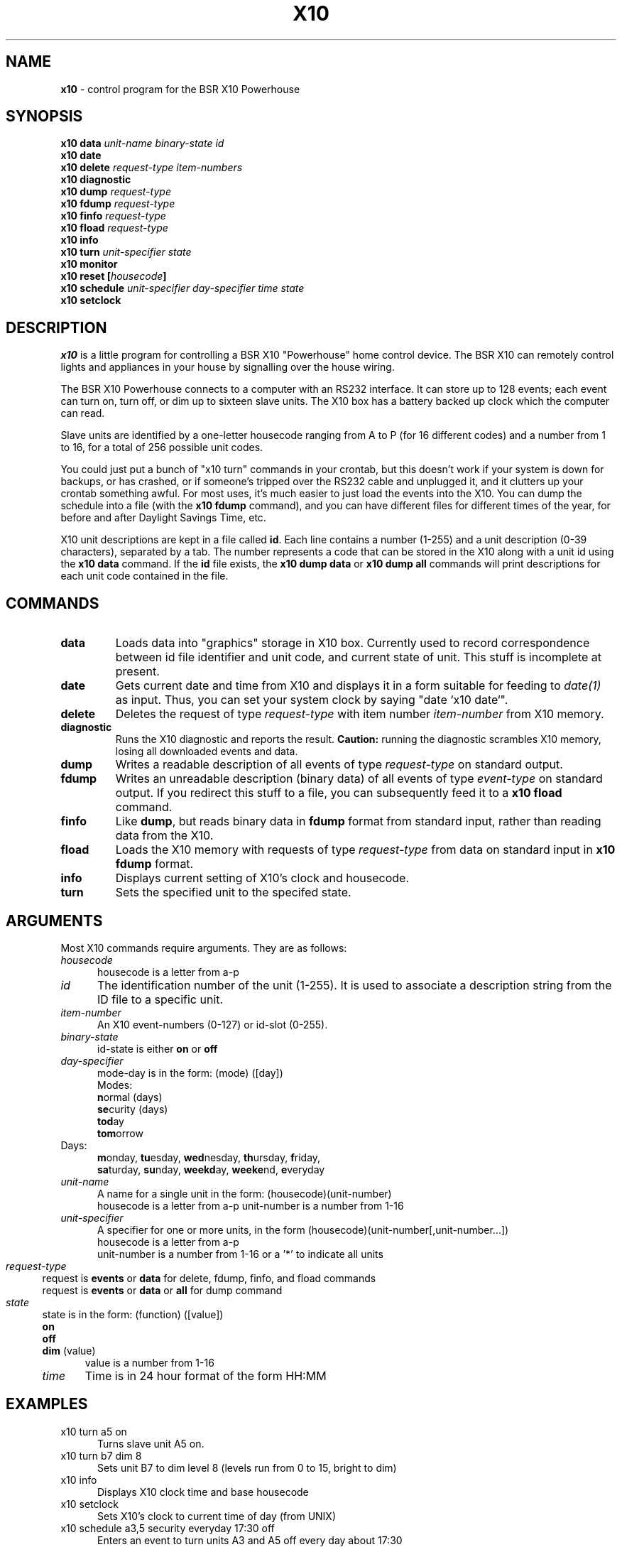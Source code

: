 .TH X10 1 local
.SH NAME
.B x10\^
- control program for the BSR X10 Powerhouse
.SH SYNOPSIS
.B x10 data \fIunit-name\fP \fIbinary-state\fP \fIid\fP
.br
.B x10 date
.br
.B x10 delete \fIrequest-type\fP \fIitem-numbers\fP
.br
.B x10 diagnostic
.br
.B x10 dump \fIrequest-type\fP
.br
.B x10 fdump \fIrequest-type\fP
.br
.B x10 finfo \fIrequest-type\fP
.br
.B x10 fload \fIrequest-type\fP
.br
.B x10 info
.br
.B x10 turn \fIunit-specifier\fP \fIstate\fP
.br
.B x10 monitor
.br
.B x10 reset [\fIhousecode\fP]
.br
.B x10 schedule \fIunit-specifier\fP \fIday-specifier\fP \fItime\fP \fIstate\fP
.br
.B x10 setclock
.SH DESCRIPTION
.I x10
is a little program for controlling a BSR X10 "Powerhouse" home
control device.  The BSR X10 can remotely control lights and appliances
in your house by signalling over the house wiring.
.PP
The BSR X10 Powerhouse connects to a computer with an RS232 interface.
It can store up to 128 events;  each event can turn on, turn off, or dim
up to sixteen slave units.  The X10 box has a battery backed up clock
which the computer can read.
.PP
Slave units are identified by a one-letter housecode ranging from A to P (for 16
different codes) and a number from 1 to 16, for a total of 256 possible
unit codes.
.PP
You could just put a bunch of "x10 turn" commands in your crontab, but
this doesn't work if your system is down for backups, or has crashed,
or if someone's tripped over the RS232 cable and unplugged it, and it
clutters up your crontab something awful.  For most uses, it's much
easier to just load the events into the X10.  You can dump the schedule
into a file (with the \fBx10 fdump\fP command),
and you can have different files for different times of
the year, for before and after Daylight Savings Time, etc.
.PP
X10 unit descriptions are kept in a file called \fBid\fR.  Each
line contains a number (1-255) and a unit description (0-39 characters),
separated by a tab.
The number represents a code that can be stored in the X10 along
with a unit id using the \fBx10 data\fR command.  If the \fBid\fR
file exists, the \fBx10 dump data\fR or \fBx10 dump all\fR commands
will print descriptions for each unit code contained in the file.
.SH COMMANDS
.IP \fBdata\fP \fIunit-name\fP \fIbinary-state\fP \fIid\fP
Loads data into "graphics" storage in X10 box.  Currently used to
record correspondence between id file identifier and unit code,
and current state of unit.
This stuff is incomplete at present.
.PP
.IP \fBdate\fP
Gets current date and time from X10 and displays it in a form suitable
for feeding to \fIdate(1)\fP as input.  Thus, you can set your system clock
by saying "date `x10 date`".
.PP
.IP \fBdelete\fP \fIrequest-type\fP \fIitem-numbers\fP
Deletes the request of type \fIrequest-type\fP with item number
\fIitem-number\fP from X10 memory.
.PP
.IP \fBdiagnostic\fP
Runs the X10 diagnostic and reports the result.  \fBCaution:\fP running
the diagnostic scrambles X10 memory, losing all downloaded events and
data.
.PP
.IP \fBdump\fP \fIrequest-type\fP
Writes a readable description of all events of type \fIrequest-type\fP
on standard output.
.PP
.IP \fBfdump\fP \fIrequest-type\fP
Writes an unreadable description (binary data) of all events of type
\fIevent-type\fP on standard output.  If you redirect this stuff to
a file, you can subsequently feed it to a \fBx10 fload\fP command.
.PP
.IP \fBfinfo\fP \fIrequest-type\fP
Like \fBdump\fP, but reads binary data in \fBfdump\fP format from
standard input, rather than reading data from the X10.
.PP
.IP \fBfload\fP \fIrequest-type\fP
Loads the X10 memory with requests of type \fIrequest-type\fP from
data on standard input in \fBx10 fdump\fP format.
.PP
.IP \fBinfo\fP
Displays current setting of X10's clock and housecode.
.PP
.IP \fBturn\fP \fIunit-specifier\fP \fIstate\fP
Sets the specified unit to the specifed state.
.PP
.SH ARGUMENTS
Most X10 commands require arguments.  They are as follows:
.TP 5
\fIhousecode\fP
housecode is a letter from a-p
.TP 5
\fIid\fP
The identification number of the unit (1-255).  It is used to associate
a description string from the ID file to a specific unit.
.TP 5
\fIitem-number\fP
An X10 event-numbers (0-127) or id-slot (0-255).
.TP 5
\fIbinary-state\fP
id-state is either \fBon\fR or \fBoff\fR
.TP 5
\fIday-specifier\fP
mode-day is in the form: (mode) ([day])
.br
Modes:
.RS 5
 \fBn\fRormal  (days)
.br
	\fBse\fRcurity (days)
.br
	\fBtod\fRay
.br
	\fBtom\fRorrow
.RE
Days:
.RS 5
\fBm\fRonday, \fBtu\fResday, \fBwed\fRnesday,
\fBth\fRursday, \fBf\fRriday,
.br
\fBsa\fRturday, \fBsu\fRnday, \fBweekd\fRay,
\fBweeke\fRnd, \fBe\fRveryday
.RE
.TP 5
\fIunit-name\fP
A name for a single unit in the form: (housecode)(unit-number)
.RS 5
housecode is a letter from a-p
unit-number is a number from 1-16
.RE
.TP 5
\fIunit-specifier\fP
A specifier for one or more units, in the form
(housecode)(unit-number[,unit-number...])
.RS 5
housecode is a letter from a-p
.br
unit-number is a number from 1-16 or a '*' to indicate all units
.RE 3
.TP 5
\fIrequest-type\fP
request is \fBevents\fR or \fBdata\fR for delete, fdump, finfo,
and fload commands
.br
request is \fBevents\fR or \fBdata\fR or \fBall\fR for dump command
.TP 5
\fIstate\fP
state is in the form: (function) ([value])
.RS 5
.B on
.br
.B off
.br
.B dim
(value)
.RS 5
value is a number from 1-16
.RE 3
.TP 5
\fItime\fP
Time is in 24 hour format of the form HH:MM
.SH EXAMPLES
.TP 5
x10 turn a5 on
Turns slave unit A5 on.
.TP 5
x10 turn b7 dim 8
Sets unit B7 to dim level 8 (levels run from 0 to 15, bright to dim)
.TP 5
x10 info
Displays X10 clock time and base housecode
.TP 5
x10 setclock
Sets X10's clock to current time of day (from UNIX)
.TP 5
x10 schedule a3,5 security everyday 17:30 off
Enters an event to turn units A3 and A5 off every day about 17:30
.TP 5
x10 schedule a2 normal wed 5:00 on
Enters an event to turn unit A2 on every Wednesday at 5:00
.TP 5
x10 schedule b8 today 9:00 dim 9
Enters an event to dim unit B8 to level 9 today at 9:00
.TP 5
x10 dump all
Displays all events and data in X10's memory
.TP 5
x10 delete event 12
Deletes event 12 from X10's memory
.TP 5
x10 reset
Clears X10 memory, deletes all events and sets housecode A
.br
(does not clobber clock)
.TP 5
x10 reset c
Clears X10 memory, deletes all events and sets housecode C
.br
(does not clobber clock)
.TP 5
x10 diagnostic
The X10 performs its internal diagnostic routine
.br
(clobbers memory and clock, but not housecode)
.TP 5
x10 fdump data > datafile
Dumps X10 id data into file
.TP 5
x10 fload events <eventfile
Loads X10 event data from file
.TP 5
x10 finfo events < eventfile
Displays events in file produced by x10 fdump
.TP 5
x10 date
Displays date in date(1) input format.
.SH FILES
id - X10 unit description file
.SH AUTHORS
Originally written by Larry Campbell (maynard!campbell).  System V
port, ID file, improved display formats, and other cleanup by John
Chmielewski (rogue!jlc).
.SH SEE ALSO
X10 POWERHOUSE computer interface model no. CP290 programming guide
.br
date(1)
